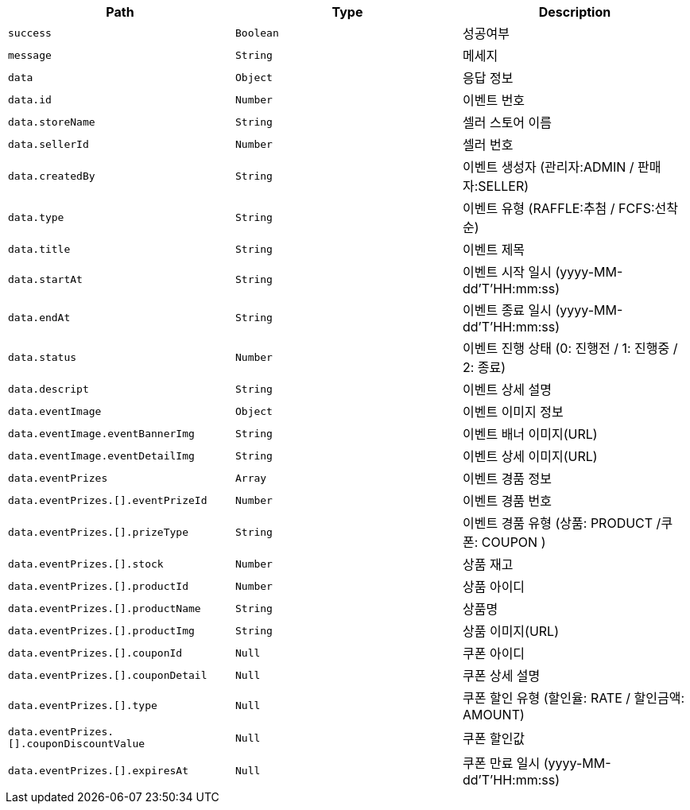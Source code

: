 |===
|Path|Type|Description

|`+success+`
|`+Boolean+`
|성공여부

|`+message+`
|`+String+`
|메세지

|`+data+`
|`+Object+`
|응답 정보

|`+data.id+`
|`+Number+`
|이벤트 번호

|`+data.storeName+`
|`+String+`
|셀러 스토어 이름

|`+data.sellerId+`
|`+Number+`
|셀러 번호

|`+data.createdBy+`
|`+String+`
|이벤트 생성자 (관리자:ADMIN / 판매자:SELLER)

|`+data.type+`
|`+String+`
|이벤트 유형 (RAFFLE:추첨 / FCFS:선착순)

|`+data.title+`
|`+String+`
|이벤트 제목

|`+data.startAt+`
|`+String+`
|이벤트 시작 일시 (yyyy-MM-dd'T'HH:mm:ss)

|`+data.endAt+`
|`+String+`
|이벤트 종료 일시 (yyyy-MM-dd'T'HH:mm:ss)

|`+data.status+`
|`+Number+`
|이벤트 진행 상태 (0: 진행전 / 1: 진행중 / 2: 종료)

|`+data.descript+`
|`+String+`
|이벤트 상세 설명

|`+data.eventImage+`
|`+Object+`
|이벤트 이미지 정보

|`+data.eventImage.eventBannerImg+`
|`+String+`
|이벤트 배너 이미지(URL)

|`+data.eventImage.eventDetailImg+`
|`+String+`
|이벤트 상세 이미지(URL)

|`+data.eventPrizes+`
|`+Array+`
|이벤트 경품 정보

|`+data.eventPrizes.[].eventPrizeId+`
|`+Number+`
|이벤트 경품 번호

|`+data.eventPrizes.[].prizeType+`
|`+String+`
|이벤트 경품 유형 (상품: PRODUCT /쿠폰: COUPON )

|`+data.eventPrizes.[].stock+`
|`+Number+`
|상품 재고

|`+data.eventPrizes.[].productId+`
|`+Number+`
|상품 아이디

|`+data.eventPrizes.[].productName+`
|`+String+`
|상품명

|`+data.eventPrizes.[].productImg+`
|`+String+`
|상품 이미지(URL)

|`+data.eventPrizes.[].couponId+`
|`+Null+`
|쿠폰 아이디

|`+data.eventPrizes.[].couponDetail+`
|`+Null+`
|쿠폰 상세 설명

|`+data.eventPrizes.[].type+`
|`+Null+`
|쿠폰 할인 유형 (할인율: RATE / 할인금액: AMOUNT)

|`+data.eventPrizes.[].couponDiscountValue+`
|`+Null+`
|쿠폰 할인값

|`+data.eventPrizes.[].expiresAt+`
|`+Null+`
|쿠폰 만료 일시 (yyyy-MM-dd'T'HH:mm:ss)

|===